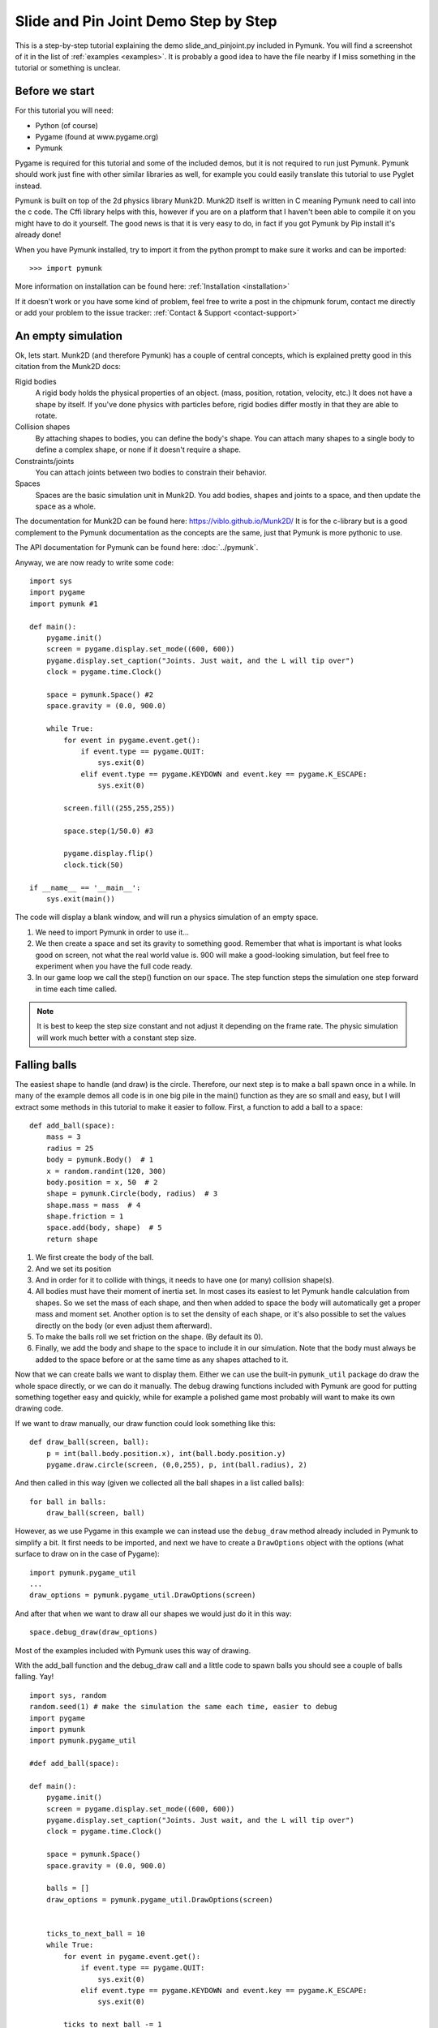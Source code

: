 *************************************
Slide and Pin Joint Demo Step by Step
*************************************

This is a step-by-step tutorial explaining the demo slide_and_pinjoint.py 
included in Pymunk. You will find a screenshot of it in the list of 
:ref:`examples <examples>`.
It is probably a good idea to have the file nearby if I 
miss something in the tutorial or something is unclear.

.. image :: /_static/tutorials/slide_and_pinjoint.png

Before we start
===================

For this tutorial you will need:

* Python (of course)
* Pygame (found at www.pygame.org)
* Pymunk 

Pygame is required for this tutorial and some of the included demos, but it 
is not required to run just Pymunk. Pymunk should work just fine with other 
similar libraries as well, for example you could easily translate this 
tutorial to use Pyglet instead.

Pymunk is built on top of the 2d physics library Munk2D. Munk2D itself 
is written in C meaning Pymunk need to call into the c code. The Cffi 
library helps with this, however if you are on a platform that I haven't been 
able to compile it on you might have to do it yourself. The good news is that 
it is very easy to do, in fact if you got Pymunk by Pip install it's already 
done!

When you have Pymunk installed, try to import it from the python prompt to 
make sure it works and can be imported::

    >>> import pymunk

More information on installation can be found here: 
:ref:`Installation <installation>`

If it doesn't work or you have some kind of problem, feel free to write a post 
in the chipmunk forum, contact me directly or add your problem to the issue 
tracker: :ref:`Contact & Support <contact-support>`

An empty simulation 
=======================

Ok, lets start.
Munk2D (and therefore Pymunk) has a couple of central concepts, which is 
explained pretty good in this citation from the Munk2D docs:

Rigid bodies
    A rigid body holds the physical properties of an object. (mass, position, 
    rotation, velocity, etc.) It does not have a shape by itself. If you've 
    done physics with particles before, rigid bodies differ mostly in that they 
    are able to rotate.

Collision shapes
    By attaching shapes to bodies, you can define the body's shape. You can 
    attach many shapes to a single body to define a complex shape, or none if 
    it doesn't require a shape.

Constraints/joints
    You can attach joints between two bodies to constrain their behavior. 

Spaces
    Spaces are the basic simulation unit in Munk2D. You add bodies, shapes 
    and joints to a space, and then update the space as a whole.

The documentation for Munk2D can be found here: https://viblo.github.io/Munk2D/
It is for the c-library but is a good complement to the Pymunk documentation 
as the concepts are the same, just that Pymunk is more pythonic to use.

The API documentation for Pymunk can be found here: :doc:`../pymunk`.

Anyway, we are now ready to write some code::

    import sys
    import pygame
    import pymunk #1

    def main():
        pygame.init()
        screen = pygame.display.set_mode((600, 600))
        pygame.display.set_caption("Joints. Just wait, and the L will tip over")
        clock = pygame.time.Clock()
        
        space = pymunk.Space() #2
        space.gravity = (0.0, 900.0)
        
        while True:
            for event in pygame.event.get():
                if event.type == pygame.QUIT:
                    sys.exit(0)
                elif event.type == pygame.KEYDOWN and event.key == pygame.K_ESCAPE:
                    sys.exit(0)
                            
            screen.fill((255,255,255))
            
            space.step(1/50.0) #3
            
            pygame.display.flip()
            clock.tick(50)
            
    if __name__ == '__main__':
        sys.exit(main())

The code will display a blank window, and will run a physics simulation of an 
empty space.

1. We need to import Pymunk in order to use it...

2. We then create a space and set its gravity to something good. Remember 
   that what is important is what looks good on screen, not what the real 
   world value is. 900 will make a good-looking simulation, but feel free 
   to experiment when you have the full code ready.

3. In our game loop we call the step() function on our space. The step 
   function steps the simulation one step forward in time each time called. 

.. Note:: 
    It is best to keep the step size constant and not adjust it depending on the 
    frame rate. The physic simulation will work much better with a constant step 
    size.

Falling balls
=============

The easiest shape to handle (and draw) is the circle. Therefore, our next 
step is to make a ball spawn once in a while. In many of the example demos all 
code is in one big pile in the main() function as they are so small and easy, 
but I will extract some methods in this tutorial to make it easier to 
follow. First, a function to add a ball to a space::

    def add_ball(space):
        mass = 3
        radius = 25
        body = pymunk.Body()  # 1
        x = random.randint(120, 300)
        body.position = x, 50  # 2
        shape = pymunk.Circle(body, radius)  # 3
        shape.mass = mass  # 4
        shape.friction = 1
        space.add(body, shape)  # 5
        return shape



1. We first create the body of the ball.

2. And we set its position

3. And in order for it to collide with things, it needs to have one (or many) 
   collision shape(s).  

4. All bodies must have their moment of inertia set. In most cases its 
   easiest to let Pymunk handle calculation from shapes. So we set the mass of 
   each shape, and then when added to space the body will automatically get a 
   proper mass and moment set. Another option is to set the density of each 
   shape, or it's also possible to set the values directly on the body (or 
   even adjust them afterward). 

5. To make the balls roll we set friction on the shape. (By default its 0). 

6. Finally, we add the body and shape to the space to include it in our 
   simulation. Note that the body must always be added to the space before or 
   at the same time as any shapes attached to it.

Now that we can create balls we want to display them. Either we can use the 
built-in ``pymunk_util`` package do draw the whole space directly, or we can 
do it manually. The debug drawing functions included with Pymunk are good for 
putting something together easy and quickly, while for example a polished game 
most probably will want to make its own drawing code.

If we want to draw manually, our draw function could look something like this::

    def draw_ball(screen, ball):
        p = int(ball.body.position.x), int(ball.body.position.y)
        pygame.draw.circle(screen, (0,0,255), p, int(ball.radius), 2)

And then called in this way (given we collected all the ball shapes in a list 
called balls)::

    for ball in balls:
        draw_ball(screen, ball)

However, as we use Pygame in this example we can instead use the ``debug_draw``
method already included in Pymunk to simplify a bit. It first needs to be 
imported, and next we have to create a ``DrawOptions`` object with the options 
(what surface to draw on in the case of Pygame)::

    import pymunk.pygame_util
    ...
    draw_options = pymunk.pygame_util.DrawOptions(screen)

And after that when we want to draw all our shapes we would just do it in this 
way::

    space.debug_draw(draw_options)

Most of the examples included with Pymunk uses this way of drawing. 

With the add_ball function and the debug_draw call and a little code to spawn 
balls you should see a couple of balls falling. Yay!

::

    import sys, random
    random.seed(1) # make the simulation the same each time, easier to debug
    import pygame
    import pymunk
    import pymunk.pygame_util

    #def add_ball(space):

    def main():
        pygame.init()
        screen = pygame.display.set_mode((600, 600))
        pygame.display.set_caption("Joints. Just wait, and the L will tip over")
        clock = pygame.time.Clock()
        
        space = pymunk.Space()
        space.gravity = (0.0, 900.0)
        
        balls = []
        draw_options = pymunk.pygame_util.DrawOptions(screen)

        
        ticks_to_next_ball = 10
        while True:
            for event in pygame.event.get():
                if event.type == pygame.QUIT:
                    sys.exit(0)
                elif event.type == pygame.KEYDOWN and event.key == pygame.K_ESCAPE:
                    sys.exit(0)
            
            ticks_to_next_ball -= 1
            if ticks_to_next_ball <= 0:
                ticks_to_next_ball = 25
                ball_shape = add_ball(space)
                balls.append(ball_shape)
 
            space.step(1/50.0)
            
            screen.fill((255,255,255))
            space.debug_draw(draw_options) 

            pygame.display.flip()
            clock.tick(50)
            
    if __name__ == '__main__':
        main()

A static L
==========

Falling balls are quite boring. We don't see any physics simulation except 
basic gravity, and everyone can do gravity without help from a physics library. 
So let's add something the balls can land on, two static lines forming an L. As 
with the balls we start with a function to add an L to the space::

    def add_static_L(space):
        body = pymunk.Body(body_type = pymunk.Body.STATIC) # 1
        body.position = (300, 300)    
        l1 = pymunk.Segment(body, (-150, 0), (255, 0), 5) # 2
        l2 = pymunk.Segment(body, (-150, 0), (-150, -50), 5)
        l1.friction = 1 # 3
        l2.friction = 1
        
        space.add(body, l1, l2) # 4
        return l1,l2

1. We create a "static" body. The important step is to never add it to the 
   space like the dynamic ball bodies. Note how static bodies are created by 
   setting the body_type of the body. Many times it's easier to use the 
   already existing static body in the space (`space.static_body`), but we 
   will make the L shape dynamic in just a little bit.
2. A line shaped shape is created here.
3. Set the friction.
4. Again, we only add the segments, not the body to the space.

Since we use ``Space.debug_draw`` to draw the space we dont need to do any 
special draw code for the Segments, but I still include a possible draw 
function here just to show what it could look like::

    def draw_lines(screen, lines):
        for line in lines:
            body = line.body
            pv1 = body.position + line.a.rotated(body.angle) # 1
            pv2 = body.position + line.b.rotated(body.angle)
            p1 = to_pygame(pv1) # 2
            p2 = to_pygame(pv2)
            pygame.draw.lines(screen, THECOLORS["lightgray"], False, [p1,p2])

1. In order to get the position with the line rotation we use this calculation. 
   ``line.a`` is the first endpoint of the line, ``line.b`` the second. At the 
   moment the lines are static, and not rotated so we don't really have to do 
   this extra calculation, but we will soon make them move and rotate.

2. This is a little function to convert coordinates from Pymunk to Pygame 
   world. Now that we have it we can use it in the ``draw_ball()`` function as 
   well. 

::

    def to_pygame(p):
        """Small helper to convert Pymunk vec2d to Pygame integers"""
        return round(p.x), round(p.y)


With the full code we should something like the below, and now we should see 
an inverted L shape in the middle will balls spawning and hitting the shape. 

::

    import sys, random
    random.seed(1) # make the simulation the same each time, easier to debug
    import pygame
    import pymunk
    import pymunk.pygame_util

    #def to_pygame(p):
    #def add_ball(space):
    #def add_static_l(space):

    def main():
        pygame.init()
        screen = pygame.display.set_mode((600, 600))
        pygame.display.set_caption("Joints. Just wait and the L will tip over")
        clock = pygame.time.Clock()
        
        space = pymunk.Space()
        space.gravity = (0.0, 900.0)
        
        lines = add_static_L(space)
        balls = []
        draw_options = pymunk.pygame_util.DrawOptions(screen)
        
        ticks_to_next_ball = 10
        while True:
            for event in pygame.event.get():
                if event.type == pygame.QUIT:
                    sys.exit(0)
                elif event.type == pygame.KEYDOWN and event.key == pygame.K_ESCAPE:
                    sys.exit(0)
            
            ticks_to_next_ball -= 1
            if ticks_to_next_ball <= 0:
                ticks_to_next_ball = 25
                ball_shape = add_ball(space)
                balls.append(ball_shape)

            space.step(1/50.0)

            screen.fill((255,255,255))
            space.debug_draw(draw_options) 

            pygame.display.flip()
            clock.tick(50)
            
    if __name__ == '__main__':
        main()
    

Joints (1)
==============

A static L shape is pretty boring. So let's make it a bit more exciting by 
adding two joints, one that it can rotate around, and one that prevents it from 
rotating too much. In this part we only add the rotation joint, and in the next 
we constrain it. As our static L shape won't be static anymore we also rename 
the function to add_L(). ::

    def add_L(space):
        rotation_center_body = pymunk.Body(body_type=pymunk.Body.STATIC)  # 1
        rotation_center_body.position = (300, 300)

        body = pymunk.Body()
        body.position = (300, 300)
        l1 = pymunk.Segment(body, (-150, 0), (255.0, 0.0), 5.0)
        l2 = pymunk.Segment(body, (-150.0, 0), (-150.0, -50.0), 5.0)
        l1.friction = 1
        l2.friction = 1
        l1.mass = 8  # 2
        l2.mass = 1
        rotation_center_joint = pymunk.PinJoint(
            body, rotation_center_body, (0, 0), (0, 0)
        )  # 3

        space.add(l1, l2, body, rotation_center_joint)
        return l1, l2

1. This is the rotation center body. Its only purpose is to act as a static 
   point in the joint, so the line can rotate around it. As you see we never add 
   any shapes to it.

2. The L shape will now be moving in the world, and therefor it can no longer 
   be a static body. Here we see the benefit of setting the mass on the 
   shapes instead of the body, no need to figure out how big the moment 
   should be, and Pymunk will automatically calculate the center of gravity. 

3. A pin joint allow two objects to pivot about a single point. In our case one 
   of the objects will be stuck to the world.


Joints (2)
==============

In the previous part we added a pin joint, and now it's time to constrain the 
rotating L shape to create a more interesting simulation. In order to do this 
we modify the add_L() function::

    def add_L(space):
        rotation_center_body = pymunk.Body(body_type = pymunk.Body.STATIC)
        rotation_center_body.position = (300,300)
        
        rotation_limit_body = pymunk.Body(body_type = pymunk.Body.STATIC) # 1
        rotation_limit_body.position = (200,300)
        
        body = pymunk.Body()
        body.position = (300,300)    
        l1 = pymunk.Segment(body, (-150, 0), (255.0, 0.0), 5.0)
        l2 = pymunk.Segment(body, (-150.0, 0), (-150.0, -50.0), 5.0)
        l1.friction = 1
        l2.friction = 1
        l1.mass = 8
        l2.mass = 1

        rotation_center_joint = pymunk.PinJoint(body, rotation_center_body, (0,0), (0,0)) 
        joint_limit = 25
        rotation_limit_joint = pymunk.SlideJoint(body, rotation_limit_body, (-100,0), (0,0), 0, joint_limit) # 2

        space.add(l1, l2, body, rotation_center_joint, rotation_limit_joint)
        return l1,l2

1. We add a body..

2. Create a slide joint. It behaves like pin joints but have a minimum and 
   maximum distance. The two bodies can slide between the min and max, and in 
   our case one of the bodies is static meaning only the body attached with the 
   shapes will move.

Ending
======

You might notice that we never delete balls. This will make the simulation 
require more and more memory and use more and more CPU, and this is of course 
not what we want. So in the final step we add some code to remove balls from 
the simulation when they are bellow the screen. ::

    balls_to_remove = []
    for ball in balls:
        if ball.body.position.y < 0: # 1
            balls_to_remove.append(ball) # 2
    
    for ball in balls_to_remove:
        space.remove(ball, ball.body) # 3
        balls.remove(ball) # 4

1. Loop the balls and check if the ``body.position`` is less than ``0``.
2. If that is the case, we add it to our list of balls to remove.
3. To remove an object from the space, we need to remove its shape and its 
   body.
4. And then we remove it from our list of balls.

And now, done! You should have an inverted L shape in the middle of the screen 
being filled with balls, tipping over releasing them, tipping back and start 
over. You can check slide_and_pinjoint.py included in Pymunk, but it 
doesn't follow this tutorial exactly as I factored out a couple of blocks 
to functions to make it easier to follow in tutorial form. 

If anything is unclear, not working feel free to raise an issue on Github. If 
you have an idea for another tutorial you want to read, or some example code 
you want to see included in Pymunk, please write it somewhere (like in the 
chipmunk forum)

The full code for this tutorial is::

    import sys, random
    random.seed(1) # make the simulation the same each time, easier to debug
    import pygame
    import pymunk
    import pymunk.pygame_util

    def add_ball(space):
        """Add a ball to the given space at a random position"""
        mass = 3
        radius = 25
        body = pymunk.Body()
        x = random.randint(120,300)
        body.position = x, 50
        shape = pymunk.Circle(body, radius, (0,0))
        shape.mass
        shape.friction = 1
        space.add(body, shape)
        return shape

    def add_L(space):
        """Add a inverted L shape with two joints"""
        rotation_center_body = pymunk.Body(body_type = pymunk.Body.STATIC)
        rotation_center_body.position = (300,300)
        
        rotation_limit_body = pymunk.Body(body_type = pymunk.Body.STATIC)
        rotation_limit_body.position = (200,300)
        
        body = pymunk.Body(10, 10000)
        body.position = (300,300)    
        l1 = pymunk.Segment(body, (-150, 0), (255.0, 0.0), 5.0)
        l2 = pymunk.Segment(body, (-150.0, 0), (-150.0, -50.0), 5.0)
        l1.friction = 1
        l2.friction = 1
        l1.mass = 8
        l2.mass = 1

        rotation_center_joint = pymunk.PinJoint(body, rotation_center_body, (0,0), (0,0)) 
        joint_limit = 25
        rotation_limit_joint = pymunk.SlideJoint(body, rotation_limit_body, (-100,0), (0,0), 0, joint_limit)

        space.add(l1, l2, body, rotation_center_joint, rotation_limit_joint)
        return l1,l2

    def main():
        pygame.init()
        screen = pygame.display.set_mode((600, 600))
        pygame.display.set_caption("Joints. Just wait and the L will tip over")
        clock = pygame.time.Clock()
        
        space = pymunk.Space()
        space.gravity = (0.0, 900.0)
        
        lines = add_L(space)
        balls = []
        draw_options = pymunk.pygame_util.DrawOptions(screen)
        
        ticks_to_next_ball = 10
        while True:
            for event in pygame.event.get():
                if event.type == pygame.QUIT:
                    sys.exit(0)
                elif event.type == pygame.KEYDOWN and event.key == pygame.K_ESCAPE:
                    sys.exit(0)
            
            ticks_to_next_ball -= 1
            if ticks_to_next_ball <= 0:
                ticks_to_next_ball = 25
                ball_shape = add_ball(space)
                balls.append(ball_shape)

            screen.fill((255,255,255))
            
            balls_to_remove = []
            for ball in balls:
                if ball.body.position.y > 550:
                    balls_to_remove.append(ball)
            
            for ball in balls_to_remove:
                space.remove(ball, ball.body)
                balls.remove(ball)
            
            space.debug_draw(draw_options)

            space.step(1/50.0)
            
            pygame.display.flip()
            clock.tick(50)
            
    if __name__ == '__main__':
        main()
